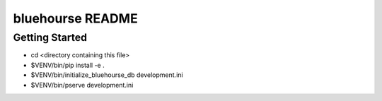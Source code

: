 bluehourse README
==================

Getting Started
---------------

- cd <directory containing this file>

- $VENV/bin/pip install -e .

- $VENV/bin/initialize_bluehourse_db development.ini

- $VENV/bin/pserve development.ini

